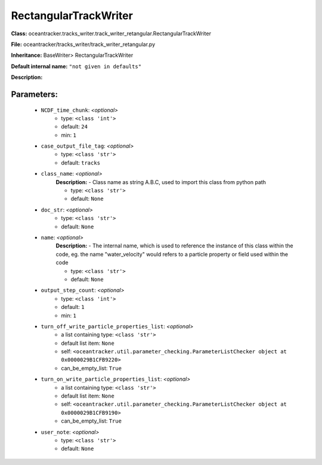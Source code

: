 #######################
RectangularTrackWriter
#######################

**Class:** oceantracker.tracks_writer.track_writer_retangular.RectangularTrackWriter

**File:** oceantracker/tracks_writer/track_writer_retangular.py

**Inheritance:** BaseWriter> RectangularTrackWriter

**Default internal name:** ``"not given in defaults"``

**Description:** 


Parameters:
************

	* ``NCDF_time_chunk``:  *<optional>*
		- type: ``<class 'int'>``
		- default: ``24``
		- min: ``1``

	* ``case_output_file_tag``:  *<optional>*
		- type: ``<class 'str'>``
		- default: ``tracks``

	* ``class_name``:  *<optional>*
		**Description:** - Class name as string A.B.C, used to import this class from python path

		- type: ``<class 'str'>``
		- default: ``None``

	* ``doc_str``:  *<optional>*
		- type: ``<class 'str'>``
		- default: ``None``

	* ``name``:  *<optional>*
		**Description:** - The internal name, which is used to reference the instance of this class within the code, eg. the name "water_velocity" would refers to a particle property or field used within the code

		- type: ``<class 'str'>``
		- default: ``None``

	* ``output_step_count``:  *<optional>*
		- type: ``<class 'int'>``
		- default: ``1``
		- min: ``1``

	* ``turn_off_write_particle_properties_list``:  *<optional>*
		- a list containing type:  ``<class 'str'>``
		- default list item: ``None``
		- self: ``<oceantracker.util.parameter_checking.ParameterListChecker object at 0x0000029B1CFB9220>``
		- can_be_empty_list: ``True``

	* ``turn_on_write_particle_properties_list``:  *<optional>*
		- a list containing type:  ``<class 'str'>``
		- default list item: ``None``
		- self: ``<oceantracker.util.parameter_checking.ParameterListChecker object at 0x0000029B1CFB9190>``
		- can_be_empty_list: ``True``

	* ``user_note``:  *<optional>*
		- type: ``<class 'str'>``
		- default: ``None``

